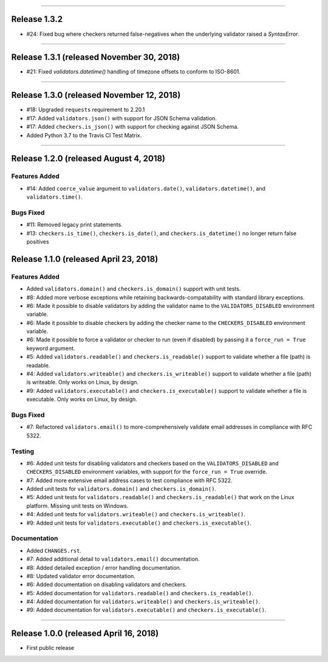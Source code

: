 -----------

Release 1.3.2
============================================

* #24: Fixed bug where checkers returned false-negatives when the underlying validator
  raised a `SyntaxError`.

-----------

Release 1.3.1 (released November 30, 2018)
============================================

* #21: Fixed `validators.datetime()` handling of timezone offsets to conform to ISO-8601.

-----------

Release 1.3.0 (released November 12, 2018)
============================================

* #18: Upgraded ``requests`` requirement to 2.20.1
* #17: Added ``validators.json()`` with support for JSON Schema validation.
* #17: Added ``checkers.is_json()`` with support for checking against JSON Schema.
* Added Python 3.7 to the Travis CI Test Matrix.

-----------

Release 1.2.0 (released August 4, 2018)
==========================================

Features Added
----------------

* #14: Added ``coerce_value`` argument to ``validators.date()``, ``validators.datetime()``,
  and ``validators.time()``.

Bugs Fixed
------------

* #11: Removed legacy print statements.
* #13: ``checkers.is_time()``, ``checkers.is_date()``, and ``checkers.is_datetime()``
  no longer return false positives

Release 1.1.0 (released April 23, 2018)
==========================================

Features Added
----------------

* Added ``validators.domain()`` and ``checkers.is_domain()`` support with unit tests.
* #8: Added more verbose exceptions while retaining backwards-compatability with standard
  library exceptions.
* #6: Made it possible to disable validators by adding the validator name to the
  ``VALIDATORS_DISABLED`` environment variable.
* #6: Made it possible to disable checkers by adding the checker name to the
  ``CHECKERS_DISABLED`` environment variable.
* #6: Made it possible to force a validator or checker to run (even if disabled)
  by passing it a ``force_run = True`` keyword argument.
* #5: Added ``validators.readable()`` and ``checkers.is_readable()`` support to
  validate whether a file (path) is readable.
* #4: Added ``validators.writeable()`` and ``checkers.is_writeable()`` support to
  validate whether a file (path) is writeable. Only works on Linux, by design.
* #9: Added ``validators.executable()`` and ``checkers.is_executable()`` support
  to validate whether a file is executable. Only works on Linux, by design.

Bugs Fixed
------------

* #7: Refactored ``validators.email()`` to more-comprehensively validate email
  addresses in compliance with RFC 5322.

Testing
-------------

* #6: Added unit tests for disabling validators and checkers based on the
  ``VALIDATORS_DISABLED`` and ``CHECKERS_DISABLED`` environment variables, with
  support for the ``force_run = True`` override.
* #7: Added more extensive email address cases to test compliance with RFC 5322.
* Added unit tests for ``validators.domain()`` and ``checkers.is_domain()``.
* #5: Added unit tests for ``validators.readable()`` and ``checkers.is_readable()``
  that work on the Linux platform. Missing unit tests on Windows.
* #4: Added unit tests for ``validators.writeable()`` and ``checkers.is_writeable()``.
* #9: Added unit tests for ``validators.executable()`` and ``checkers.is_executable()``.

Documentation
---------------

* Added ``CHANGES.rst``.
* #7: Added additional detail to ``validators.email()`` documentation.
* #8: Added detailed exception / error handling documentation.
* #8: Updated validator error documentation.
* #6: Added documentation on disabling validators and checkers.
* #5: Added documentation for ``validators.readable()`` and ``checkers.is_readable()``.
* #4: Added documentation for ``validators.writeable()`` and ``checkers.is_writeable()``.
* #9: Added documentation for ``validators.executable()`` and ``checkers.is_executable()``.

----------------

Release 1.0.0 (released April 16, 2018)
=========================================

* First public release
